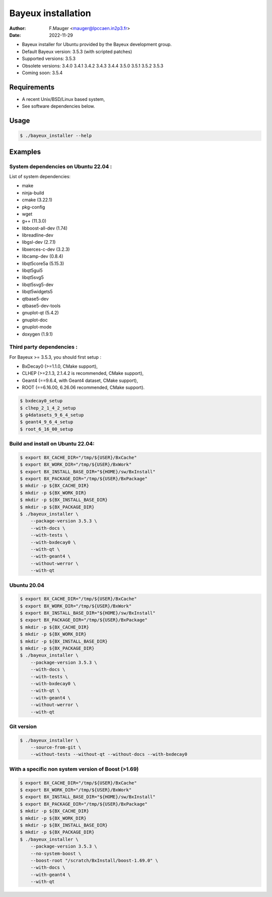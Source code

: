 =================================
Bayeux installation
=================================

:author: F.Mauger <mauger@lpccaen.in2p3.fr>
:date: 2022-11-29

* Bayeux installer for Ubuntu provided by the Bayeux development group.
* Default Bayeux version: 3.5.3 (with scripted patches)
* Supported versions: 3.5.3
* Obsolete versions: 3.4.0 3.4.1 3.4.2 3.4.3 3.4.4 3.5.0 3.5.1 3.5.2 3.5.3
* Coming soon: 3.5.4

Requirements
============

* A recent Unix/BSD/Linux based system,
* See software dependencies below.

Usage
======

.. code:: bash
	  
   $ ./bayeux_installer --help
..

Examples
========

System dependencies on Ubuntu 22.04 :
-----------------------------------------

List of system dependencies:

* make 
* ninja-build
* cmake (3.22.1)
* pkg-config 
* wget 
* g++ (11.3.0)
* libboost-all-dev  (1.74)
* libreadline-dev
* libgsl-dev (2.7.1)
* libxerces-c-dev (3.2.3)
* libcamp-dev  (0.8.4)
* libqt5core5a (5.15.3)
* libqt5gui5  
* libqt5svg5 
* libqt5svg5-dev 
* libqt5widgets5 
* qtbase5-dev
* qtbase5-dev-tools
* gnuplot-qt (5.4.2)
* gnuplot-doc 
* gnuplot-mode 
* doxygen (1.9.1)

Third party dependencies :
----------------------------

For Bayeux >= 3.5.3, you should first setup :

* BxDecay0 (>=1.1.0, CMake support),
* CLHEP (>=2.1.3, 2.1.4.2 is recommended, CMake support),
* Geant4 (==9.6.4, with Geant4 dataset, CMake support),
* ROOT (==6.16.00, 6.26.06 recommended, CMake support).

.. code:: bash

   $ bxdecay0_setup
   $ clhep_2_1_4_2_setup
   $ g4datasets_9_6_4_setup
   $ geant4_9_6_4_setup
   $ root_6_16_00_setup					
..


Build and install on Ubuntu 22.04:
--------------------------------------

.. code:: bash

   $ export BX_CACHE_DIR="/tmp/${USER}/BxCache"
   $ export BX_WORK_DIR="/tmp/${USER}/BxWork"
   $ export BX_INSTALL_BASE_DIR="${HOME}/sw/BxInstall"
   $ export BX_PACKAGE_DIR="/tmp/${USER}/BxPackage"
   $ mkdir -p ${BX_CACHE_DIR}
   $ mkdir -p ${BX_WORK_DIR}
   $ mkdir -p ${BX_INSTALL_BASE_DIR}
   $ mkdir -p ${BX_PACKAGE_DIR}
   $ ./bayeux_installer \
       --package-version 3.5.3 \
       --with-docs \
       --with-tests \
       --with-bxdecay0 \
       --with-qt \
       --with-geant4 \
       --without-werror \
       --with-qt 
..

Ubuntu 20.04
------------

.. code:: bash

   $ export BX_CACHE_DIR="/tmp/${USER}/BxCache"
   $ export BX_WORK_DIR="/tmp/${USER}/BxWork"
   $ export BX_INSTALL_BASE_DIR="${HOME}/sw/BxInstall"
   $ export BX_PACKAGE_DIR="/tmp/${USER}/BxPackage"
   $ mkdir -p ${BX_CACHE_DIR}
   $ mkdir -p ${BX_WORK_DIR}
   $ mkdir -p ${BX_INSTALL_BASE_DIR}
   $ mkdir -p ${BX_PACKAGE_DIR}
   $ ./bayeux_installer \
       --package-version 3.5.3 \
       --with-docs \
       --with-tests \
       --with-bxdecay0 \
       --with-qt \
       --with-geant4 \
       --without-werror \
       --with-qt 
..


Git version
-----------

.. code:: bash

   $ ./bayeux_installer \
       --source-from-git \
       --without-tests --without-qt --without-docs --with-bxdecay0
..




With a specific non system version of Boost (>1.69)
----------------------------------------------------

.. code:: bash

   $ export BX_CACHE_DIR="/tmp/${USER}/BxCache"
   $ export BX_WORK_DIR="/tmp/${USER}/BxWork"
   $ export BX_INSTALL_BASE_DIR="${HOME}/sw/BxInstall"
   $ export BX_PACKAGE_DIR="/tmp/${USER}/BxPackage"
   $ mkdir -p ${BX_CACHE_DIR}
   $ mkdir -p ${BX_WORK_DIR}
   $ mkdir -p ${BX_INSTALL_BASE_DIR}
   $ mkdir -p ${BX_PACKAGE_DIR}
   $ ./bayeux_installer \
       --package-version 3.5.3 \
       --no-system-boost \
       --boost-root "/scratch/BxInstall/boost-1.69.0" \
       --with-docs \
       --with-geant4 \
       --with-qt
..
 

.. end
   
